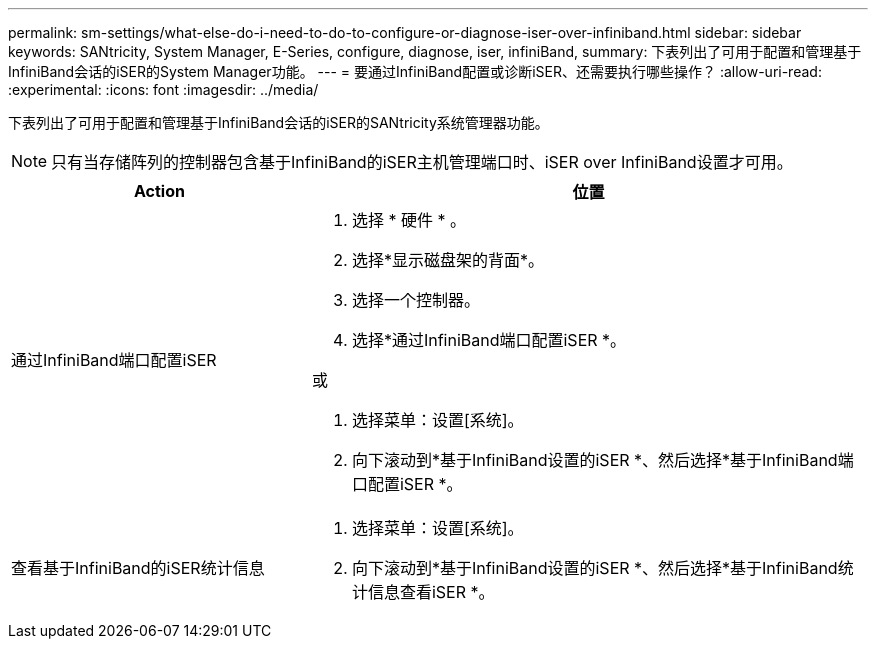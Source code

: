 ---
permalink: sm-settings/what-else-do-i-need-to-do-to-configure-or-diagnose-iser-over-infiniband.html 
sidebar: sidebar 
keywords: SANtricity, System Manager, E-Series, configure, diagnose, iser, infiniBand, 
summary: 下表列出了可用于配置和管理基于InfiniBand会话的iSER的System Manager功能。 
---
= 要通过InfiniBand配置或诊断iSER、还需要执行哪些操作？
:allow-uri-read: 
:experimental: 
:icons: font
:imagesdir: ../media/


[role="lead"]
下表列出了可用于配置和管理基于InfiniBand会话的iSER的SANtricity系统管理器功能。

[NOTE]
====
只有当存储阵列的控制器包含基于InfiniBand的iSER主机管理端口时、iSER over InfiniBand设置才可用。

====
[cols="35h,~"]
|===
| Action | 位置 


 a| 
通过InfiniBand端口配置iSER
 a| 
. 选择 * 硬件 * 。
. 选择*显示磁盘架的背面*。
. 选择一个控制器。
. 选择*通过InfiniBand端口配置iSER *。


或

. 选择菜单：设置[系统]。
. 向下滚动到*基于InfiniBand设置的iSER *、然后选择*基于InfiniBand端口配置iSER *。




 a| 
查看基于InfiniBand的iSER统计信息
 a| 
. 选择菜单：设置[系统]。
. 向下滚动到*基于InfiniBand设置的iSER *、然后选择*基于InfiniBand统计信息查看iSER *。


|===